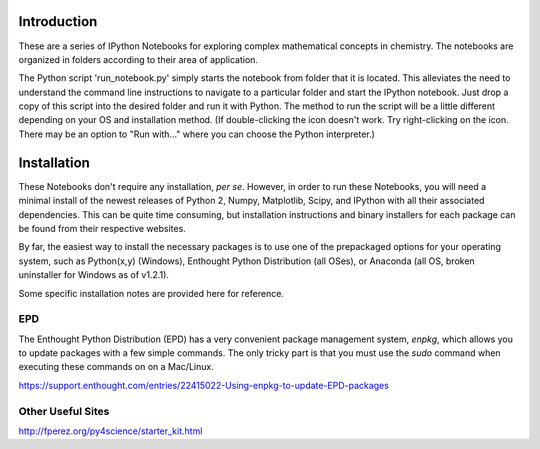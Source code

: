 Introduction
============

These are a series of IPython Notebooks for exploring complex mathematical
concepts in chemistry. The notebooks are organized in folders according to
their area of application.

The Python script 'run_notebook.py' simply starts the notebook from folder
that it is located. This alleviates the need to understand the command line
instructions to navigate to a particular folder and start the IPython
notebook. Just drop a copy of this script into the desired folder and run it
with Python. The method to run the script will be a little different depending
on your OS and installation method. (If double-clicking the icon doesn't work.
Try right-clicking on the icon. There may be an option to "Run with..." where
you can choose the Python interpreter.)

Installation
============

These Notebooks don't require any installation, *per se*. However, in order to
run these Notebooks, you will need a minimal install of the newest releases of
Python 2, Numpy, Matplotlib, Scipy, and IPython with all their associated
dependencies. This can be quite time consuming, but installation instructions
and binary installers for each package can be found from their respective
websites.

By far, the easiest way to install the necessary packages is to use one of the
prepackaged options for your operating system, such as Python(x,y) 
(Windows), Enthought Python Distribution (all OSes), or Anaconda (all OS,
broken uninstaller for Windows as of v1.2.1).

Some specific installation notes are provided here for reference.

EPD
---

The Enthought Python Distribution (EPD) has a very convenient package
management system, *enpkg*, which allows you to update packages with a few
simple commands. The only tricky part is that you must use the *sudo* command
when executing these commands on on a Mac/Linux.

https://support.enthought.com/entries/22415022-Using-enpkg-to-update-EPD-packages

Other Useful Sites
------------------

http://fperez.org/py4science/starter_kit.html


